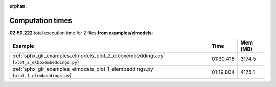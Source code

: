 
:orphan:

.. _sphx_glr_examples_elmodels_sg_execution_times:


Computation times
=================
**02:50.222** total execution time for 2 files **from examples/elmodels**:

.. container::

  .. raw:: html

    <style scoped>
    <link href="https://cdnjs.cloudflare.com/ajax/libs/twitter-bootstrap/5.3.0/css/bootstrap.min.css" rel="stylesheet" />
    <link href="https://cdn.datatables.net/1.13.6/css/dataTables.bootstrap5.min.css" rel="stylesheet" />
    </style>
    <script src="https://code.jquery.com/jquery-3.7.0.js"></script>
    <script src="https://cdn.datatables.net/1.13.6/js/jquery.dataTables.min.js"></script>
    <script src="https://cdn.datatables.net/1.13.6/js/dataTables.bootstrap5.min.js"></script>
    <script type="text/javascript" class="init">
    $(document).ready( function () {
        $('table.sg-datatable').DataTable({order: [[1, 'desc']]});
    } );
    </script>

  .. list-table::
   :header-rows: 1
   :class: table table-striped sg-datatable

   * - Example
     - Time
     - Mem (MB)
   * - :ref:`sphx_glr_examples_elmodels_plot_2_elboxembeddings.py` (``plot_2_elboxembeddings.py``)
     - 01:30.418
     - 3174.5
   * - :ref:`sphx_glr_examples_elmodels_plot_1_elembeddings.py` (``plot_1_elembeddings.py``)
     - 01:19.804
     - 4175.1
